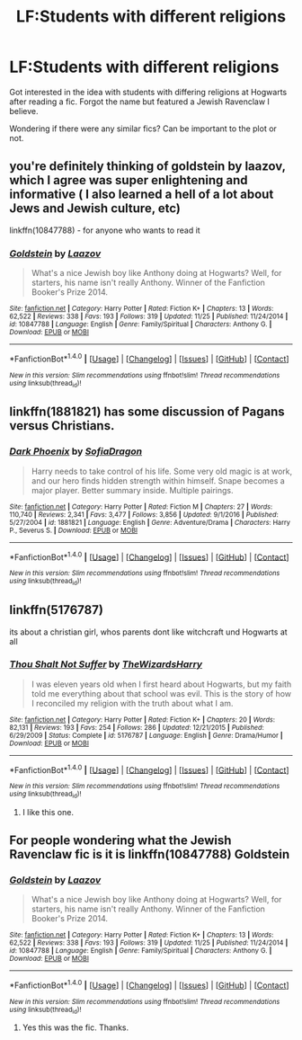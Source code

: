 #+TITLE: LF:Students with different religions

* LF:Students with different religions
:PROPERTIES:
:Score: 2
:DateUnix: 1512514668.0
:DateShort: 2017-Dec-06
:FlairText: Request
:END:
Got interested in the idea with students with differing religions at Hogwarts after reading a fic. Forgot the name but featured a Jewish Ravenclaw I believe.

Wondering if there were any similar fics? Can be important to the plot or not.


** you're definitely thinking of goldstein by laazov, which I agree was super enlightening and informative ( I also learned a hell of a lot about Jews and Jewish culture, etc)

linkffn(10847788) - for anyone who wants to read it
:PROPERTIES:
:Score: 7
:DateUnix: 1512528698.0
:DateShort: 2017-Dec-06
:END:

*** [[http://www.fanfiction.net/s/10847788/1/][*/Goldstein/*]] by [[https://www.fanfiction.net/u/6157127/Laazov][/Laazov/]]

#+begin_quote
  What's a nice Jewish boy like Anthony doing at Hogwarts? Well, for starters, his name isn't really Anthony. Winner of the Fanfiction Booker's Prize 2014.
#+end_quote

^{/Site/: [[http://www.fanfiction.net/][fanfiction.net]] *|* /Category/: Harry Potter *|* /Rated/: Fiction K+ *|* /Chapters/: 13 *|* /Words/: 62,522 *|* /Reviews/: 338 *|* /Favs/: 193 *|* /Follows/: 319 *|* /Updated/: 11/25 *|* /Published/: 11/24/2014 *|* /id/: 10847788 *|* /Language/: English *|* /Genre/: Family/Spiritual *|* /Characters/: Anthony G. *|* /Download/: [[http://www.ff2ebook.com/old/ffn-bot/index.php?id=10847788&source=ff&filetype=epub][EPUB]] or [[http://www.ff2ebook.com/old/ffn-bot/index.php?id=10847788&source=ff&filetype=mobi][MOBI]]}

--------------

*FanfictionBot*^{1.4.0} *|* [[[https://github.com/tusing/reddit-ffn-bot/wiki/Usage][Usage]]] | [[[https://github.com/tusing/reddit-ffn-bot/wiki/Changelog][Changelog]]] | [[[https://github.com/tusing/reddit-ffn-bot/issues/][Issues]]] | [[[https://github.com/tusing/reddit-ffn-bot/][GitHub]]] | [[[https://www.reddit.com/message/compose?to=tusing][Contact]]]

^{/New in this version: Slim recommendations using/ ffnbot!slim! /Thread recommendations using/ linksub(thread_id)!}
:PROPERTIES:
:Author: FanfictionBot
:Score: 3
:DateUnix: 1512528736.0
:DateShort: 2017-Dec-06
:END:


** linkffn(1881821) has some discussion of Pagans versus Christians.
:PROPERTIES:
:Author: ashwathr
:Score: 2
:DateUnix: 1512515681.0
:DateShort: 2017-Dec-06
:END:

*** [[http://www.fanfiction.net/s/1881821/1/][*/Dark Phoenix/*]] by [[https://www.fanfiction.net/u/332526/SofiaDragon][/SofiaDragon/]]

#+begin_quote
  Harry needs to take control of his life. Some very old magic is at work, and our hero finds hidden strength within himself. Snape becomes a major player. Better summary inside. Multiple pairings.
#+end_quote

^{/Site/: [[http://www.fanfiction.net/][fanfiction.net]] *|* /Category/: Harry Potter *|* /Rated/: Fiction M *|* /Chapters/: 27 *|* /Words/: 110,740 *|* /Reviews/: 2,341 *|* /Favs/: 3,477 *|* /Follows/: 3,856 *|* /Updated/: 9/1/2016 *|* /Published/: 5/27/2004 *|* /id/: 1881821 *|* /Language/: English *|* /Genre/: Adventure/Drama *|* /Characters/: Harry P., Severus S. *|* /Download/: [[http://www.ff2ebook.com/old/ffn-bot/index.php?id=1881821&source=ff&filetype=epub][EPUB]] or [[http://www.ff2ebook.com/old/ffn-bot/index.php?id=1881821&source=ff&filetype=mobi][MOBI]]}

--------------

*FanfictionBot*^{1.4.0} *|* [[[https://github.com/tusing/reddit-ffn-bot/wiki/Usage][Usage]]] | [[[https://github.com/tusing/reddit-ffn-bot/wiki/Changelog][Changelog]]] | [[[https://github.com/tusing/reddit-ffn-bot/issues/][Issues]]] | [[[https://github.com/tusing/reddit-ffn-bot/][GitHub]]] | [[[https://www.reddit.com/message/compose?to=tusing][Contact]]]

^{/New in this version: Slim recommendations using/ ffnbot!slim! /Thread recommendations using/ linksub(thread_id)!}
:PROPERTIES:
:Author: FanfictionBot
:Score: 1
:DateUnix: 1512515705.0
:DateShort: 2017-Dec-06
:END:


** linkffn(5176787)

its about a christian girl, whos parents dont like witchcraft und Hogwarts at all
:PROPERTIES:
:Author: natus92
:Score: 2
:DateUnix: 1512525597.0
:DateShort: 2017-Dec-06
:END:

*** [[http://www.fanfiction.net/s/5176787/1/][*/Thou Shalt Not Suffer/*]] by [[https://www.fanfiction.net/u/933175/TheWizardsHarry][/TheWizardsHarry/]]

#+begin_quote
  I was eleven years old when I first heard about Hogwarts, but my faith told me everything about that school was evil. This is the story of how I reconciled my religion with the truth about what I am.
#+end_quote

^{/Site/: [[http://www.fanfiction.net/][fanfiction.net]] *|* /Category/: Harry Potter *|* /Rated/: Fiction K+ *|* /Chapters/: 20 *|* /Words/: 82,131 *|* /Reviews/: 193 *|* /Favs/: 254 *|* /Follows/: 286 *|* /Updated/: 12/21/2015 *|* /Published/: 6/29/2009 *|* /Status/: Complete *|* /id/: 5176787 *|* /Language/: English *|* /Genre/: Drama/Humor *|* /Download/: [[http://www.ff2ebook.com/old/ffn-bot/index.php?id=5176787&source=ff&filetype=epub][EPUB]] or [[http://www.ff2ebook.com/old/ffn-bot/index.php?id=5176787&source=ff&filetype=mobi][MOBI]]}

--------------

*FanfictionBot*^{1.4.0} *|* [[[https://github.com/tusing/reddit-ffn-bot/wiki/Usage][Usage]]] | [[[https://github.com/tusing/reddit-ffn-bot/wiki/Changelog][Changelog]]] | [[[https://github.com/tusing/reddit-ffn-bot/issues/][Issues]]] | [[[https://github.com/tusing/reddit-ffn-bot/][GitHub]]] | [[[https://www.reddit.com/message/compose?to=tusing][Contact]]]

^{/New in this version: Slim recommendations using/ ffnbot!slim! /Thread recommendations using/ linksub(thread_id)!}
:PROPERTIES:
:Author: FanfictionBot
:Score: 1
:DateUnix: 1512525605.0
:DateShort: 2017-Dec-06
:END:

**** I like this one.
:PROPERTIES:
:Score: 1
:DateUnix: 1512562097.0
:DateShort: 2017-Dec-06
:END:


** For people wondering what the Jewish Ravenclaw fic is it is linkffn(10847788) Goldstein
:PROPERTIES:
:Author: TimeTurner394
:Score: 1
:DateUnix: 1512534887.0
:DateShort: 2017-Dec-06
:END:

*** [[http://www.fanfiction.net/s/10847788/1/][*/Goldstein/*]] by [[https://www.fanfiction.net/u/6157127/Laazov][/Laazov/]]

#+begin_quote
  What's a nice Jewish boy like Anthony doing at Hogwarts? Well, for starters, his name isn't really Anthony. Winner of the Fanfiction Booker's Prize 2014.
#+end_quote

^{/Site/: [[http://www.fanfiction.net/][fanfiction.net]] *|* /Category/: Harry Potter *|* /Rated/: Fiction K+ *|* /Chapters/: 13 *|* /Words/: 62,522 *|* /Reviews/: 338 *|* /Favs/: 193 *|* /Follows/: 319 *|* /Updated/: 11/25 *|* /Published/: 11/24/2014 *|* /id/: 10847788 *|* /Language/: English *|* /Genre/: Family/Spiritual *|* /Characters/: Anthony G. *|* /Download/: [[http://www.ff2ebook.com/old/ffn-bot/index.php?id=10847788&source=ff&filetype=epub][EPUB]] or [[http://www.ff2ebook.com/old/ffn-bot/index.php?id=10847788&source=ff&filetype=mobi][MOBI]]}

--------------

*FanfictionBot*^{1.4.0} *|* [[[https://github.com/tusing/reddit-ffn-bot/wiki/Usage][Usage]]] | [[[https://github.com/tusing/reddit-ffn-bot/wiki/Changelog][Changelog]]] | [[[https://github.com/tusing/reddit-ffn-bot/issues/][Issues]]] | [[[https://github.com/tusing/reddit-ffn-bot/][GitHub]]] | [[[https://www.reddit.com/message/compose?to=tusing][Contact]]]

^{/New in this version: Slim recommendations using/ ffnbot!slim! /Thread recommendations using/ linksub(thread_id)!}
:PROPERTIES:
:Author: FanfictionBot
:Score: 1
:DateUnix: 1512534911.0
:DateShort: 2017-Dec-06
:END:

**** Yes this was the fic. Thanks.
:PROPERTIES:
:Score: 1
:DateUnix: 1512562083.0
:DateShort: 2017-Dec-06
:END:

